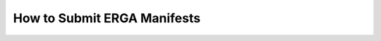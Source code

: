 .. _tol-erga_manifest-submissions:

==============================
How to Submit ERGA Manifests
==============================
